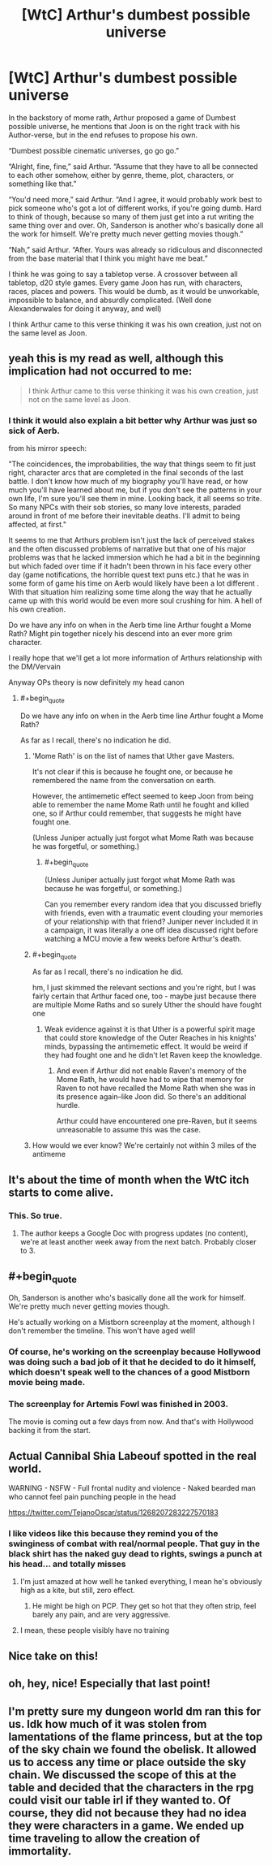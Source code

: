 #+TITLE: [WtC] Arthur's dumbest possible universe

* [WtC] Arthur's dumbest possible universe
:PROPERTIES:
:Author: rubix314159265
:Score: 59
:DateUnix: 1591381782.0
:END:
In the backstory of mome rath, Arthur proposed a game of Dumbest possible universe, he mentions that Joon is on the right track with his Author-verse, but in the end refuses to propose his own.

“Dumbest possible cinematic universes, go go go.”

“Alright, fine, fine,” said Arthur. “Assume that they have to all be connected to each other somehow, either by genre, theme, plot, characters, or something like that.”

“You'd need more,” said Arthur. “And I agree, it would probably work best to pick someone who's got a lot of different works, if you're going dumb. Hard to think of though, because so many of them just get into a rut writing the same thing over and over. Oh, Sanderson is another who's basically done all the work for himself. We're pretty much never getting movies though.”

“Nah,” said Arthur. “After. Yours was already so ridiculous and disconnected from the base material that I think you might have me beat.”

I think he was going to say a tabletop verse. A crossover between all tabletop, d20 style games. Every game Joon has run, with characters, races, places and powers. This would be dumb, as it would be unworkable, impossible to balance, and absurdly complicated. (Well done Alexanderwales for doing it anyway, and well)

I think Arthur came to this verse thinking it was his own creation, just not on the same level as Joon.


** yeah this is my read as well, although this implication had not occurred to me:

#+begin_quote
  I think Arthur came to this verse thinking it was his own creation, just not on the same level as Joon.
#+end_quote
:PROPERTIES:
:Author: tjhance
:Score: 38
:DateUnix: 1591385400.0
:END:

*** I think it would also explain a bit better why Arthur was just so sick of Aerb.

from his mirror speech:

"The coincidences, the improbabilities, the way that things seem to fit just right, character arcs that are completed in the final seconds of the last battle. I don't know how much of my biography you'll have read, or how much you'll have learned about me, but if you don't see the patterns in your own life, I'm sure you'll see them in mine. Looking back, it all seems so trite. So many NPCs with their sob stories, so many love interests, paraded around in front of me before their inevitable deaths. I'll admit to being affected, at first."

It seems to me that Arthurs problem isn't just the lack of perceived stakes and the often discussed problems of narrative but that one of his major problems was that he lacked immersion which he had a bit in the beginning but which faded over time if it hadn't been thrown in his face every other day (game notifications, the horrible quest text puns etc.) that he was in some form of game his time on Aerb would likely have been a lot different . With that situation him realizing some time along the way that he actually came up with this world would be even more soul crushing for him. A hell of his own creation.

Do we have any info on when in the Aerb time line Arthur fought a Mome Rath? Might pin together nicely his descend into an ever more grim character.

I really hope that we'll get a lot more information of Arthurs relationship with the DM/Vervain

Anyway OPs theory is now definitely my head canon
:PROPERTIES:
:Author: quetschla
:Score: 26
:DateUnix: 1591397844.0
:END:

**** #+begin_quote
  Do we have any info on when in the Aerb time line Arthur fought a Mome Rath?
#+end_quote

As far as I recall, there's no indication he did.
:PROPERTIES:
:Author: NoYouTryAnother
:Score: 10
:DateUnix: 1591400245.0
:END:

***** 'Mome Rath' is on the list of names that Uther gave Masters.

It's not clear if this is because he fought one, or because he remembered the name from the conversation on earth.

However, the antimemetic effect seemed to keep Joon from being able to remember the name Mome Rath until he fought and killed one, so if Arthur could remember, that suggests he might have fought one.

(Unless Juniper actually just forgot what Mome Rath was because he was forgetful, or something.)
:PROPERTIES:
:Author: tjhance
:Score: 9
:DateUnix: 1591451323.0
:END:

****** #+begin_quote
  (Unless Juniper actually just forgot what Mome Rath was because he was forgetful, or something.)
#+end_quote

Can you remember every random idea that you discussed briefly with friends, even with a traumatic event clouding your memories of your relationship with that friend? Juniper never included it in a campaign, it was literally a one off idea discussed right before watching a MCU movie a few weeks before Arthur's death.
:PROPERTIES:
:Author: scruiser
:Score: 3
:DateUnix: 1591475287.0
:END:


***** #+begin_quote
  As far as I recall, there's no indication he did.
#+end_quote

hm, I just skimmed the relevant sections and you're right, but I was fairly certain that Arthur faced one, too - maybe just because there are multiple Mome Raths and so surely Uther the should have fought one
:PROPERTIES:
:Author: quetschla
:Score: 7
:DateUnix: 1591401745.0
:END:

****** Weak evidence against it is that Uther is a powerful spirit mage that could store knowledge of the Outer Reaches in his knights' minds, bypassing the antimemetic effect. It would be weird if they had fought one and he didn't let Raven keep the knowledge.
:PROPERTIES:
:Author: Makin-
:Score: 3
:DateUnix: 1591451769.0
:END:

******* And even if Arthur did not enable Raven's memory of the Mome Rath, he would have had to wipe that memory for Raven to not have recalled the Mome Rath when she was in its presence again--like Joon did. So there's an additional hurdle.

Arthur could have encountered one pre-Raven, but it seems unreasonable to assume this was the case.
:PROPERTIES:
:Author: Gr_Cheese
:Score: 2
:DateUnix: 1591557115.0
:END:


***** How would we ever know? We're certainly not within 3 miles of the antimeme
:PROPERTIES:
:Author: UPBOAT_FORTRESS_2
:Score: 6
:DateUnix: 1591411528.0
:END:


** It's about the time of month when the WtC itch starts to come alive.
:PROPERTIES:
:Author: Sonderjye
:Score: 30
:DateUnix: 1591403195.0
:END:

*** This. So true.
:PROPERTIES:
:Author: WantToVent
:Score: 9
:DateUnix: 1591408107.0
:END:

**** The author keeps a Google Doc with progress updates (no content), we're at least another week away from the next batch. Probably closer to 3.
:PROPERTIES:
:Author: Gr_Cheese
:Score: 3
:DateUnix: 1591557278.0
:END:


** #+begin_quote
  Oh, Sanderson is another who's basically done all the work for himself. We're pretty much never getting movies though.
#+end_quote

He's actually working on a Mistborn screenplay at the moment, although I don't remember the timeline. This won't have aged well!
:PROPERTIES:
:Author: Solonarv
:Score: 5
:DateUnix: 1591450787.0
:END:

*** Of course, he's working on the screenplay because Hollywood was doing such a bad job of it that he decided to do it himself, which doesn't speak well to the chances of a good Mistborn movie being made.
:PROPERTIES:
:Author: B_E_H_E_M_O_T_H
:Score: 6
:DateUnix: 1591471945.0
:END:


*** The screenplay for Artemis Fowl was finished in 2003.

The movie is coming out a few days from now. And that's with Hollywood backing it from the start.
:PROPERTIES:
:Author: Makin-
:Score: 6
:DateUnix: 1591476328.0
:END:


** Actual Cannibal Shia Labeouf spotted in the real world.

WARNING - NSFW - Full frontal nudity and violence - Naked bearded man who cannot feel pain punching people in the head

[[https://twitter.com/TejanoOscar/status/1268207283227570183]]
:PROPERTIES:
:Author: AStartlingStatement
:Score: 8
:DateUnix: 1591394692.0
:END:

*** I like videos like this because they remind you of the swinginess of combat with real/normal people. That guy in the black shirt has the naked guy dead to rights, swings a punch at his head... and totally misses
:PROPERTIES:
:Author: CorneliusPhi
:Score: 14
:DateUnix: 1591396768.0
:END:

**** I'm just amazed at how well he tanked everything, I mean he's obviously high as a kite, but still, zero effect.
:PROPERTIES:
:Author: AStartlingStatement
:Score: 10
:DateUnix: 1591397347.0
:END:

***** He might be high on PCP. They get so hot that they often strip, feel barely any pain, and are very aggressive.
:PROPERTIES:
:Author: xamueljones
:Score: 6
:DateUnix: 1591419209.0
:END:


**** I mean, these people visibly have no training
:PROPERTIES:
:Author: Ateddehber
:Score: 1
:DateUnix: 1591545594.0
:END:


** Nice take on this!
:PROPERTIES:
:Author: sycno
:Score: 1
:DateUnix: 1591393669.0
:END:


** oh, hey, nice! Especially that last point!
:PROPERTIES:
:Author: EsquilaxM
:Score: 1
:DateUnix: 1591538031.0
:END:


** I'm pretty sure my dungeon world dm ran this for us. Idk how much of it was stolen from lamentations of the flame princess, but at the top of the sky chain we found the obelisk. It allowed us to access any time or place outside the sky chain. We discussed the scope of this at the table and decided that the characters in the rpg could visit our table irl if they wanted to. Of course, they did not because they had no idea they were characters in a game. We ended up time traveling to allow the creation of immortality.
:PROPERTIES:
:Author: TheCabbageGod
:Score: 1
:DateUnix: 1592810119.0
:END:
